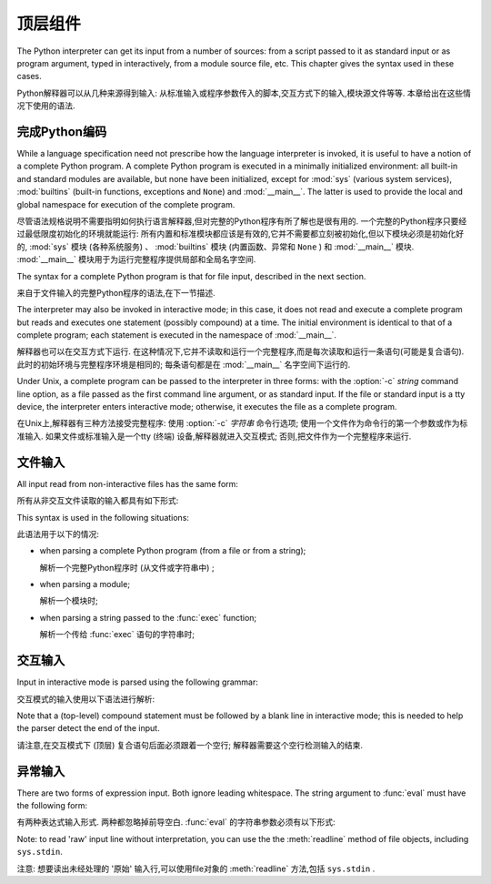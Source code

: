 
.. _top-level:

********************
顶层组件
********************

.. index:: single: interpreter

The Python interpreter can get its input from a number of sources: from a script
passed to it as standard input or as program argument, typed in interactively,
from a module source file, etc.  This chapter gives the syntax used in these
cases.

Python解释器可以从几种来源得到输入: 从标准输入或程序参数传入的脚本,交互方式下的输入,模块源文件等等. 本章给出在这些情况下使用的语法. 

.. _programs:

完成Python编码
========================

.. index:: single: program

.. index::
   module: sys
   module: __main__
   module: builtins

While a language specification need not prescribe how the language interpreter
is invoked, it is useful to have a notion of a complete Python program.  A
complete Python program is executed in a minimally initialized environment: all
built-in and standard modules are available, but none have been initialized,
except for :mod:`sys` (various system services), :mod:`builtins` (built-in
functions, exceptions and ``None``) and :mod:`__main__`.  The latter is used to
provide the local and global namespace for execution of the complete program.

尽管语法规格说明不需要指明如何执行语言解释器,但对完整的Python程序有所了解也是很有用的. 一个完整的Python程序只要经过最低限度初始化的环境就能运行: 所有内置和标准模块都应该是有效的,它并不需要都立刻被初始化,但以下模块必须是初始化好的, :mod:`sys` 模块 (各种系统服务) 、 :mod:`builtins` 模块 (内置函数、异常和 ``None`` ) 和 :mod:`__main__` 模块.  :mod:`__main__` 模块用于为运行完整程序提供局部和全局名字空间. 

The syntax for a complete Python program is that for file input, described in
the next section.

来自于文件输入的完整Python程序的语法,在下一节描述. 

.. index::
   single: interactive mode
   module: __main__

The interpreter may also be invoked in interactive mode; in this case, it does
not read and execute a complete program but reads and executes one statement
(possibly compound) at a time.  The initial environment is identical to that of
a complete program; each statement is executed in the namespace of
:mod:`__main__`.

解释器也可以在交互方式下运行. 在这种情况下,它并不读取和运行一个完整程序,而是每次读取和运行一条语句(可能是复合语句). 此时的初始环境与完整程序环境是相同的; 每条语句都是在 :mod:`__main__` 名字空间下运行的. 

.. index::
   single: UNIX
   single: command line
   single: standard input

Under Unix, a complete program can be passed to the interpreter in three forms:
with the :option:`-c` *string* command line option, as a file passed as the
first command line argument, or as standard input.  If the file or standard
input is a tty device, the interpreter enters interactive mode; otherwise, it
executes the file as a complete program.

在Unix上,解释器有三种方法接受完整程序: 使用 :option:`-c` *字符串* 命令行选项; 使用一个文件作为命令行的第一个参数或作为标准输入. 如果文件或标准输入是一个tty (终端) 设备,解释器就进入交互模式; 否则,把文件作为一个完整程序来运行. 

.. _file-input:

文件输入
==========

All input read from non-interactive files has the same form:

所有从非交互文件读取的输入都具有如下形式: 

.. productionlist::
   file_input: (NEWLINE | `statement`)*

This syntax is used in the following situations:

此语法用于以下的情况: 

* when parsing a complete Python program (from a file or from a string);

  解析一个完整Python程序时 (从文件或字符串中) ; 

* when parsing a module;

  解析一个模块时; 

* when parsing a string passed to the :func:`exec` function;

  解析一个传给 :func:`exec` 语句的字符串时; 

.. _interactive:

交互输入
=================

Input in interactive mode is parsed using the following grammar:

交互模式的输入使用以下语法进行解析: 

.. productionlist::
   interactive_input: [`stmt_list`] NEWLINE | `compound_stmt` NEWLINE

Note that a (top-level) compound statement must be followed by a blank line in
interactive mode; this is needed to help the parser detect the end of the input.

请注意,在交互模式下 (顶层) 复合语句后面必须跟着一个空行; 解释器需要这个空行检测输入的结束. 

.. _expression-input:

异常输入
================

.. index:: single: input

.. index:: builtin: eval

There are two forms of expression input.  Both ignore leading whitespace. The
string argument to :func:`eval` must have the following form:

有两种表达式输入形式. 两种都忽略掉前导空白.  :func:`eval` 的字符串参数必须有以下形式: 

.. productionlist::
   eval_input: `expression_list` NEWLINE*

.. index::
   object: file
   single: input; raw
   single: readline() (file method)

Note: to read 'raw' input line without interpretation, you can use the the
:meth:`readline` method of file objects, including ``sys.stdin``.

注意: 想要读出未经处理的 '原始' 输入行,可以使用file对象的 :meth:`readline` 方法,包括 ``sys.stdin`` . 

